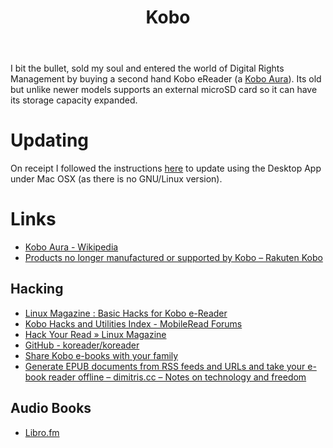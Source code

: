 :PROPERTIES:
:ID:       d08d1fe6-5317-4f09-95f7-d47e8811e007
:mtime:    20231211080621 20230910113351 20230724072348 20230707232550
:ctime:    20230707232550
:END:
#+TITLE: Kobo
#+FILETAGS: :ereader:kobo:

I bit the bullet, sold my soul and entered the world of Digital Rights Management by buying a second hand Kobo eReader
(a [[https://en.wikipedia.org/wiki/Kobo_Aura][Kobo Aura]]). Its old but unlike newer models supports an external microSD card so it can have its storage capacity
expanded.

* Updating

On receipt I followed the instructions [[https://help.kobo.com/hc/en-us/articles/360019690433-Products-no-longer-manufactured-or-supported-by-Kobo][here]] to update using the Desktop App under Mac OSX (as there is no GNU/Linux
version).


* Links

+ [[https://en.wikipedia.org/wiki/Kobo_Aura][Kobo Aura - Wikipedia]]
+ [[https://help.kobo.com/hc/en-us/articles/360019690433-Products-no-longer-manufactured-or-supported-by-Kobo][Products no longer manufactured or supported by Kobo – Rakuten Kobo]]

** Hacking

+ [[https://www.linux-magazine.com/Online/Features/Basic-Hacks-for-Kobo-E-Readers][Linux Magazine : Basic Hacks for Kobo e-Reader]]
+ [[https://www.mobileread.com/forums/showthread.php?t=295612][Kobo Hacks and Utilities Index - MobileRead Forums]]
+ [[https://www.linux-magazine.com/Issues/2022/263/KOReader-E-reader][Hack Your Read » Linux Magazine]]
+ [[https://github.com/koreader/koreader][GitHub - koreader/koreader]]
+ [[https://www.hoeijmakers.net/share-kobo-ebooks-with-your-partner/][Share Kobo e-books with your family]]
+ [[https://dimitris.cc/general/2023/09/10/epub-rss-ebook.html][Generate EPUB documents from RSS feeds and URLs and take your e-book reader offline – dimitris.cc – Notes on technology and freedom]]

** Audio Books

+ [[https://libro.fm/][Libro.fm]]
